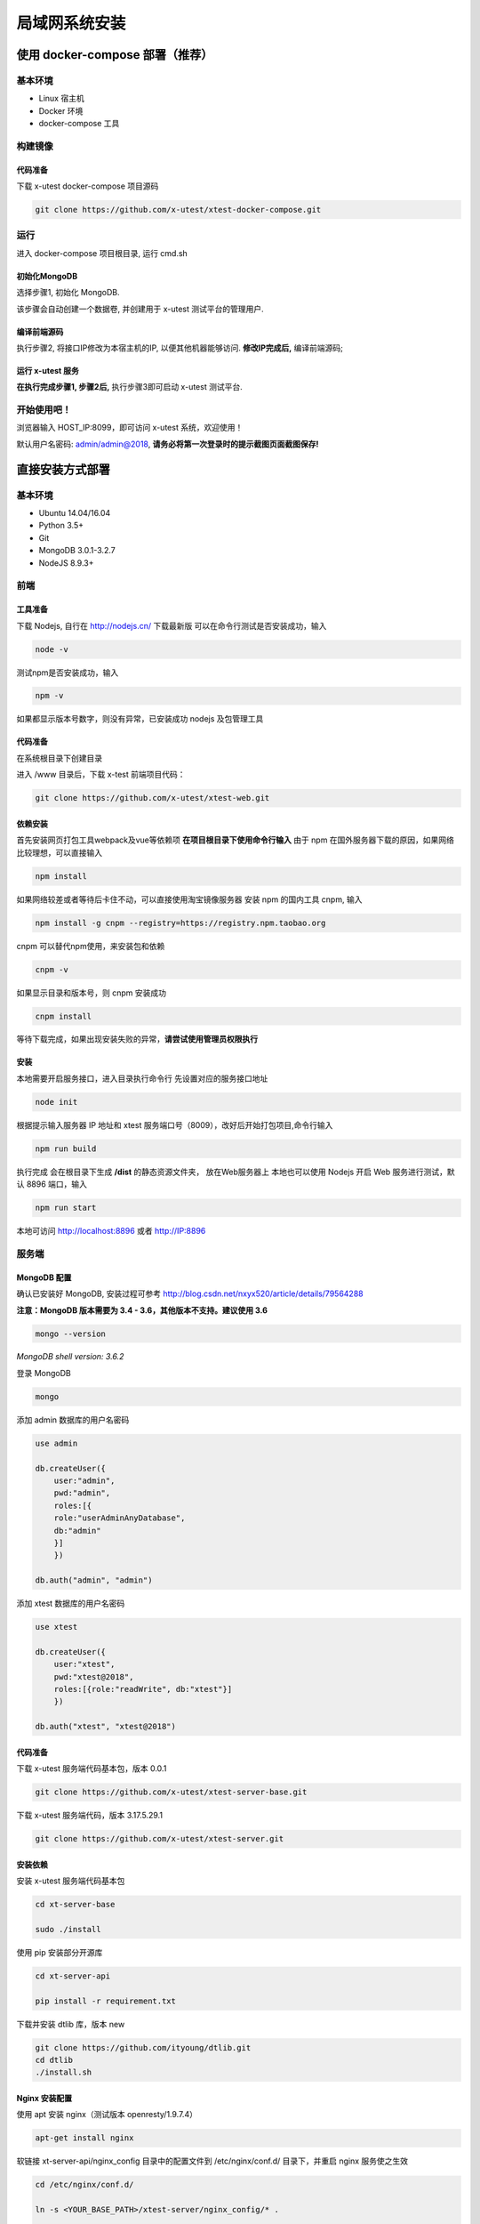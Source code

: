 =================
局域网系统安装
=================

使用 docker-compose 部署（推荐）
--------------------

基本环境
========

- Linux 宿主机
- Docker 环境
- docker-compose 工具

构建镜像
==================

代码准备
>>>>>>>>>>

下载 x-utest docker-compose 项目源码

.. code::

 git clone https://github.com/x-utest/xtest-docker-compose.git

运行
============

进入 docker-compose 项目根目录, 运行 cmd.sh

.. code::
 ./cmd.sh

初始化MongoDB
>>>>>>>>>>>>>

选择步骤1, 初始化 MongoDB.

该步骤会自动创建一个数据卷, 并创建用于 x-utest 测试平台的管理用户.

编译前端源码
>>>>>>>>>>>>

执行步骤2, 将接口IP修改为本宿主机的IP, 以便其他机器能够访问. **修改IP完成后,** 编译前端源码;

运行 x-utest 服务
>>>>>>>>>>>>>>>>>>

**在执行完成步骤1, 步骤2后,** 执行步骤3即可启动 x-utest 测试平台.

开始使用吧！
============

浏览器输入 HOST_IP:8099，即可访问 x-utest 系统，欢迎使用！

默认用户名密码: admin/admin@2018, **请务必将第一次登录时的提示截图页面截图保存!**

直接安装方式部署
-----------------

基本环境
============

- Ubuntu 14.04/16.04
- Python 3.5+
- Git
- MongoDB 3.0.1-3.2.7
- NodeJS 8.9.3+

前端
===========

工具准备
>>>>>>>

下载 Nodejs, 自行在 http://nodejs.cn/ 下载最新版
可以在命令行测试是否安装成功，输入

.. code::

 node -v

测试npm是否安装成功，输入

.. code::

 npm -v

如果都显示版本号数字，则没有异常，已安装成功 nodejs 及包管理工具

代码准备
>>>>>>>

在系统根目录下创建目录

.. code-block::
 cd / && mkdir /www && cd /www

进入 /www 目录后，下载 x-test 前端项目代码：

.. code::

 git clone https://github.com/x-utest/xtest-web.git

依赖安装
>>>>>>>

首先安装网页打包工具webpack及vue等依赖项
**在项目根目录下使用命令行输入**
由于 npm 在国外服务器下载的原因，如果网络比较理想，可以直接输入

.. code::

  npm install 

如果网络较差或者等待后卡住不动，可以直接使用淘宝镜像服务器
安装 npm 的国内工具 cnpm, 输入

.. code::

 npm install -g cnpm --registry=https://registry.npm.taobao.org 

cnpm 可以替代npm使用，来安装包和依赖

.. code::

 cnpm -v

如果显示目录和版本号，则 cnpm 安装成功

.. code::

 cnpm install

等待下载完成，如果出现安装失败的异常，**请尝试使用管理员权限执行**

安装
>>>>>>>>>

本地需要开启服务接口，进入目录执行命令行  
先设置对应的服务接口地址

.. code::

 node init

根据提示输入服务器 IP 地址和 xtest 服务端口号（8009），改好后开始打包项目,命令行输入

.. code::

 npm run build

执行完成 会在根目录下生成 **/dist** 的静态资源文件夹， 放在Web服务器上
本地也可以使用 Nodejs 开启 Web 服务进行测试，默认 8896 端口，输入

.. code::

 npm run start


本地可访问 http://localhost:8896 或者 http://IP:8896

服务端
===============

MongoDB 配置
>>>>>>>>>>>

确认已安装好 MongoDB, 安装过程可参考 http://blog.csdn.net/nxyx520/article/details/79564288

**注意：MongoDB 版本需要为 3.4 - 3.6，其他版本不支持。建议使用 3.6**

.. code::

 mongo --version
*MongoDB shell version: 3.6.2*

登录 MongoDB

.. code::

 mongo

添加 admin 数据库的用户名密码

.. code::

 use admin

 db.createUser({
     user:"admin",
     pwd:"admin",
     roles:[{
     role:"userAdminAnyDatabase",
     db:"admin"
     }]
     })

 db.auth("admin", "admin")

添加 xtest 数据库的用户名密码

.. code::

 use xtest

 db.createUser({
     user:"xtest",
     pwd:"xtest@2018",
     roles:[{role:"readWrite", db:"xtest"}]
     })

 db.auth("xtest", "xtest@2018")

代码准备
>>>>>>>>>>>

下载 x-utest 服务端代码基本包，版本 0.0.1

.. code::

 git clone https://github.com/x-utest/xtest-server-base.git

下载 x-utest 服务端代码，版本 3.17.5.29.1

.. code::

 git clone https://github.com/x-utest/xtest-server.git

安装依赖
>>>>>>>>>>>

安装 x-utest 服务端代码基本包

.. code::

 cd xt-server-base

 sudo ./install

使用 pip 安装部分开源库

.. code::

 cd xt-server-api

 pip install -r requirement.txt

下载并安装 dtlib 库，版本 new

.. code::

 git clone https://github.com/ityoung/dtlib.git
 cd dtlib
 ./install.sh

Nginx 安装配置
>>>>>>>>>>>

使用 apt 安装 nginx（测试版本 openresty/1.9.7.4）

.. code::

 apt-get install nginx

软链接 xt-server-api/nginx_config 目录中的配置文件到 /etc/nginx/conf.d/ 目录下，并重启 nginx 服务使之生效

.. code::

 cd /etc/nginx/conf.d/

 ln -s <YOUR_BASE_PATH>/xtest-server/nginx_config/* .

 service nginx restart

其中 <YOUR_BASE_PATH> 为 xt-server-api 所在的目录。

重启 nginx 服务后，检查 8099, 8009 两个端口是否处于监听状态

.. code::

 netstat -ntlp | grep 80
 tcp        0      0 0.0.0.0:8099            0.0.0.0:*               LISTEN      29871/nginx
 tcp        0      0 0.0.0.0:8009            0.0.0.0:*               LISTEN      29871/nginx

启动 x-test 服务程序
>>>>>>>>>>>

最后一步，执行如下命令启动 x-test 服务端程序：

.. code::

 python start.py

开始使用吧
===========

浏览器打开 http://IP:8099 ，点击下一步即可初始化系统数据库，并获得一个管理员账号密码。使用该账号密码即可登录 X-Test 测试系统。